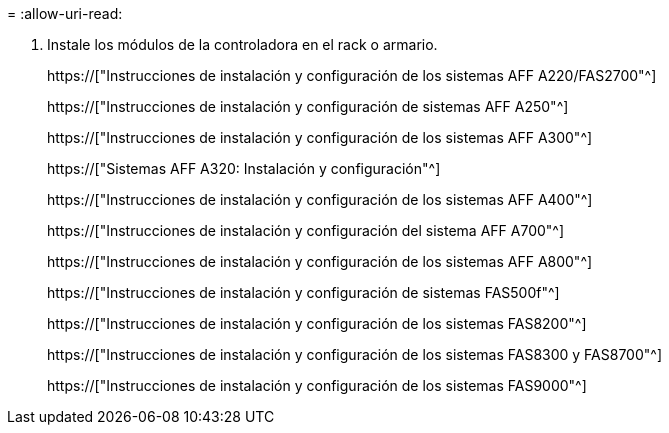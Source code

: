 = 
:allow-uri-read: 


. Instale los módulos de la controladora en el rack o armario.
+
https://["Instrucciones de instalación y configuración de los sistemas AFF A220/FAS2700"^]

+
https://["Instrucciones de instalación y configuración de sistemas AFF A250"^]

+
https://["Instrucciones de instalación y configuración de los sistemas AFF A300"^]

+
https://["Sistemas AFF A320: Instalación y configuración"^]

+
https://["Instrucciones de instalación y configuración de los sistemas AFF A400"^]

+
https://["Instrucciones de instalación y configuración del sistema AFF A700"^]

+
https://["Instrucciones de instalación y configuración de los sistemas AFF A800"^]

+
https://["Instrucciones de instalación y configuración de sistemas FAS500f"^]

+
https://["Instrucciones de instalación y configuración de los sistemas FAS8200"^]

+
https://["Instrucciones de instalación y configuración de los sistemas FAS8300 y FAS8700"^]

+
https://["Instrucciones de instalación y configuración de los sistemas FAS9000"^]


